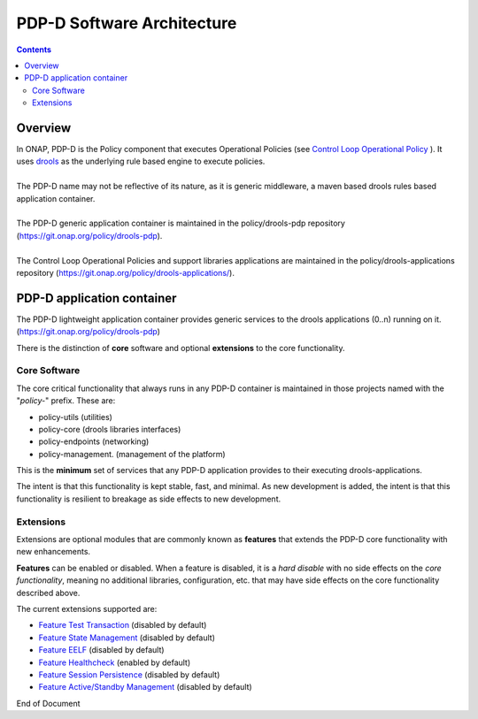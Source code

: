 
.. This work is licensed under a Creative Commons Attribution 4.0 International License.
.. http://creativecommons.org/licenses/by/4.0

***************************
PDP-D Software Architecture
***************************

.. contents::
    :depth: 3

Overview
^^^^^^^^

| In ONAP, PDP-D is the Policy component that executes Operational Policies (see `Control Loop Operational Policy`_ ).  It uses `drools`_ as the underlying rule based engine to execute policies.
|
| The PDP-D name may not be reflective of its nature, as it is generic middleware, a maven based drools rules based application container. 
|
| The PDP-D generic application container is maintained in the policy/drools-pdp repository (https://git.onap.org/policy/drools-pdp).
|
| The Control Loop Operational Policies and support libraries applications are maintained in the policy/drools-applications repository (https://git.onap.org/policy/drools-applications/).


PDP-D application container
^^^^^^^^^^^^^^^^^^^^^^^^^^^

| The PDP-D lightweight application container provides generic services to the drools applications (0..n) running on it.  (https://git.onap.org/policy/drools-pdp)

There is the distinction of **core** software and optional **extensions** to the core functionality.

Core Software
-------------

The core critical functionality that always runs in any PDP-D container is maintained in those projects named with the "*policy-*" prefix.   These are:

- policy-utils (utilities)
- policy-core (drools libraries interfaces)
- policy-endpoints (networking)
- policy-management. (management of the platform)

This is the **minimum** set of services that any PDP-D application provides to their executing drools-applications.

The intent is that this functionality is kept stable, fast, and minimal.   As new development is added, the intent is that this functionality is resilient to breakage as side effects to new development.

Extensions
----------

Extensions are optional modules that are commonly known as **features** that extends the PDP-D core functionality with new enhancements.   

**Features** can be enabled or disabled.   When a feature is disabled, it is a *hard disable* with no side effects on the *core functionality*, meaning no additional libraries, configuration, etc. that may have side effects on the core functionality described above.

The current extensions supported are:

- `Feature Test Transaction  <feature_testtransaction.html>`_ (disabled by default)
- `Feature State Management <feature_statemgmt.html>`_ (disabled by default)
- `Feature EELF <feature_eelf.html>`_ (disabled by default)
- `Feature Healthcheck <feature_healthcheck.html>`_ (enabled by default)
- `Feature Session Persistence <feature_sesspersist.html>`_ (disabled by default)
- `Feature Active/Standby Management <feature_activestdbymgmt.html>`_ (disabled by default)

.. seealso:: Click on the individual feature links for more information 


.. _Control Loop Operational Policy: https://wiki.onap.org/display/DW/Control+Loop+Operational+Policy
.. _drools: https://www.drools.org


End of Document

.. SSNote: Wiki page ref. https://wiki.onap.org/display/DW/PAP+Software+Architecture


